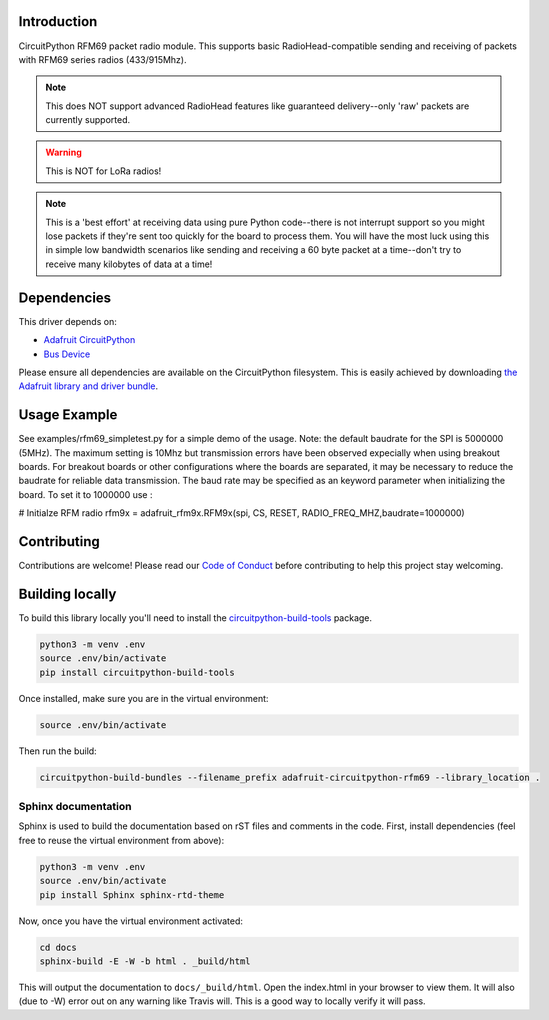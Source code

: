 
Introduction
============

.. image:: https://readthedocs.org/projects/adafruit-circuitpython-rfm69/badge/?version=latest
    :target: https://circuitpython.readthedocs.io/projects/rfm69/en/latest/
    :alt: Documentation Status

.. image :: https://img.shields.io/discord/327254708534116352.svg
    :target: https://discord.gg/nBQh6qu
    :alt: Discord

.. image:: https://travis-ci.org/adafruit/Adafruit_CircuitPython_RFM69.svg?branch=master
    :target: https://travis-ci.org/adafruit/Adafruit_CircuitPython_RFM69
    :alt: Build Status

CircuitPython RFM69 packet radio module.  This supports basic RadioHead-compatible sending and
receiving of packets with RFM69 series radios (433/915Mhz).

.. note:: This does NOT support advanced RadioHead features like guaranteed delivery--only 'raw' packets are currently supported.

.. warning:: This is NOT for LoRa radios!

.. note:: This is a 'best effort' at receiving data using pure Python code--there is not interrupt
    support so you might lose packets if they're sent too quickly for the board to process them.
    You will have the most luck using this in simple low bandwidth scenarios like sending and
    receiving a 60 byte packet at a time--don't try to receive many kilobytes of data at a time!

Dependencies
=============
This driver depends on:

* `Adafruit CircuitPython <https://github.com/adafruit/circuitpython>`_
* `Bus Device <https://github.com/adafruit/Adafruit_CircuitPython_BusDevice>`_

Please ensure all dependencies are available on the CircuitPython filesystem.
This is easily achieved by downloading
`the Adafruit library and driver bundle <https://github.com/adafruit/Adafruit_CircuitPython_Bundle>`_.

Usage Example
=============
See examples/rfm69_simpletest.py for a simple demo of the usage.
Note: the default baudrate for the SPI is 5000000 (5MHz). 
The maximum setting is 10Mhz but 
transmission errors have been observed expecially when using breakout boards.
For breakout boards or other configurations where the boards are separated,
it may be necessary to reduce the baudrate for reliable data transmission.
The baud rate may be specified as an keyword parameter when initializing the board.
To set it to 1000000 use :

.. code-block:: python
# Initialze RFM radio
rfm9x = adafruit_rfm9x.RFM9x(spi, CS, RESET, RADIO_FREQ_MHZ,baudrate=1000000)


Contributing
============

Contributions are welcome! Please read our `Code of Conduct
<https://github.com/adafruit/Adafruit_CircuitPython_RFM69/blob/master/CODE_OF_CONDUCT.md>`_
before contributing to help this project stay welcoming.

Building locally
================

To build this library locally you'll need to install the
`circuitpython-build-tools <https://github.com/adafruit/circuitpython-build-tools>`_ package.

.. code-block:: shell

    python3 -m venv .env
    source .env/bin/activate
    pip install circuitpython-build-tools

Once installed, make sure you are in the virtual environment:

.. code-block:: shell

    source .env/bin/activate

Then run the build:

.. code-block:: shell

    circuitpython-build-bundles --filename_prefix adafruit-circuitpython-rfm69 --library_location .

Sphinx documentation
-----------------------

Sphinx is used to build the documentation based on rST files and comments in the code. First,
install dependencies (feel free to reuse the virtual environment from above):

.. code-block:: shell

    python3 -m venv .env
    source .env/bin/activate
    pip install Sphinx sphinx-rtd-theme

Now, once you have the virtual environment activated:

.. code-block:: shell

    cd docs
    sphinx-build -E -W -b html . _build/html

This will output the documentation to ``docs/_build/html``. Open the index.html in your browser to
view them. It will also (due to -W) error out on any warning like Travis will. This is a good way to
locally verify it will pass.
